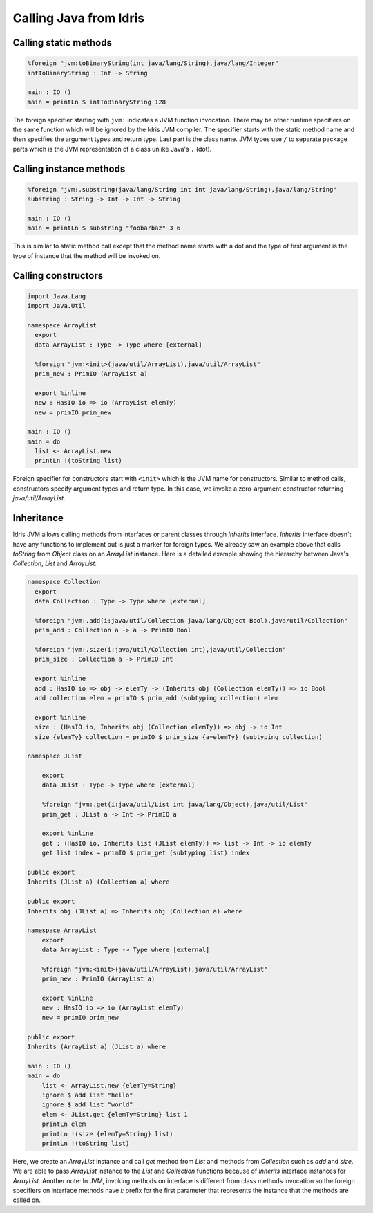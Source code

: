 .. _ffi-calling-java-from-idris:

#########################
Calling Java from Idris
#########################


Calling static methods
======================

.. code-block:: idris

    %foreign "jvm:toBinaryString(int java/lang/String),java/lang/Integer"
    intToBinaryString : Int -> String

    main : IO ()
    main = printLn $ intToBinaryString 128

The foreign specifier starting with ``jvm:`` indicates a JVM function invocation.
There may be other runtime specifiers on the same function which will be ignored by the Idris JVM compiler.
The specifier starts with the static method name and then specifies the argument types and return type.
Last part is the class name. JVM types use ``/`` to separate package parts which is the JVM representation of a class
unlike Java's ``.`` (dot).

Calling instance methods
========================

.. code-block:: idris

    %foreign "jvm:.substring(java/lang/String int int java/lang/String),java/lang/String"
    substring : String -> Int -> Int -> String

    main : IO ()
    main = printLn $ substring "foobarbaz" 3 6

This is similar to static method call except that the method name starts with a dot and the type of first argument is the type of instance that the method will be invoked on.

Calling constructors
====================

.. code-block:: idris

    import Java.Lang
    import Java.Util

    namespace ArrayList
      export
      data ArrayList : Type -> Type where [external]

      %foreign "jvm:<init>(java/util/ArrayList),java/util/ArrayList"
      prim_new : PrimIO (ArrayList a)

      export %inline
      new : HasIO io => io (ArrayList elemTy)
      new = primIO prim_new

    main : IO ()
    main = do
      list <- ArrayList.new
      printLn !(toString list)

Foreign specifier for constructors start with ``<init>`` which is the JVM name for constructors.
Similar to method calls, constructors specify argument types and return type. In this case, we invoke a zero-argument
constructor returning `java/util/ArrayList`.

Inheritance
===========

Idris JVM allows calling methods from interfaces or parent classes through `Inherits` interface. `Inherits` interface
doesn't have any functions to implement but is just a marker for foreign types. We already saw an example above that
calls `toString` from `Object` class on an `ArrayList` instance. Here is a detailed example showing the hierarchy
between Java's `Collection`, `List` and `ArrayList`:

.. code-block:: idris

  namespace Collection
    export
    data Collection : Type -> Type where [external]

    %foreign "jvm:.add(i:java/util/Collection java/lang/Object Bool),java/util/Collection"
    prim_add : Collection a -> a -> PrimIO Bool

    %foreign "jvm:.size(i:java/util/Collection int),java/util/Collection"
    prim_size : Collection a -> PrimIO Int

    export %inline
    add : HasIO io => obj -> elemTy -> (Inherits obj (Collection elemTy)) => io Bool
    add collection elem = primIO $ prim_add (subtyping collection) elem

    export %inline
    size : (HasIO io, Inherits obj (Collection elemTy)) => obj -> io Int
    size {elemTy} collection = primIO $ prim_size {a=elemTy} (subtyping collection)

  namespace JList

      export
      data JList : Type -> Type where [external]

      %foreign "jvm:.get(i:java/util/List int java/lang/Object),java/util/List"
      prim_get : JList a -> Int -> PrimIO a

      export %inline
      get : (HasIO io, Inherits list (JList elemTy)) => list -> Int -> io elemTy
      get list index = primIO $ prim_get (subtyping list) index

  public export
  Inherits (JList a) (Collection a) where

  public export
  Inherits obj (JList a) => Inherits obj (Collection a) where

  namespace ArrayList
      export
      data ArrayList : Type -> Type where [external]

      %foreign "jvm:<init>(java/util/ArrayList),java/util/ArrayList"
      prim_new : PrimIO (ArrayList a)

      export %inline
      new : HasIO io => io (ArrayList elemTy)
      new = primIO prim_new

  public export
  Inherits (ArrayList a) (JList a) where

  main : IO ()
  main = do
      list <- ArrayList.new {elemTy=String}
      ignore $ add list "hello"
      ignore $ add list "world"
      elem <- JList.get {elemTy=String} list 1
      printLn elem
      printLn !(size {elemTy=String} list)
      printLn !(toString list)

Here, we create an `ArrayList` instance and call `get` method from `List` and methods from `Collection` such as
`add` and `size`. We are able to pass `ArrayList` instance to the `List` and `Collection` functions because of
`Inherits` interface instances for `ArrayList`. Another note: In JVM, invoking methods on interface is different from
class methods invocation so the foreign specifiers on interface methods have `i:` prefix for the first parameter that
represents the instance that the methods are called on.

